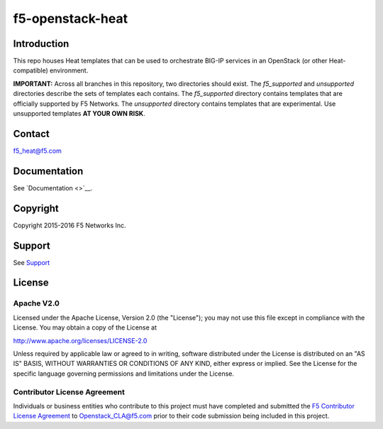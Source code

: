 .. raw:: html

   <!--
   Copyright 2015 F5 Networks Inc.

   Licensed under the Apache License, Version 2.0 (the "License");
   you may not use this file except in compliance with the License.
   You may obtain a copy of the License at

      http://www.apache.org/licenses/LICENSE-2.0

   Unless required by applicable law or agreed to in writing, software
   distributed under the License is distributed on an "AS IS" BASIS,
   WITHOUT WARRANTIES OR CONDITIONS OF ANY KIND, either express or implied.
   See the License for the specific language governing permissions and
   limitations under the License.
   -->

f5-openstack-heat
=================

Introduction
------------
This repo houses Heat templates that can be used to orchestrate BIG-IP
services in an OpenStack (or other Heat-compatible) environment.

**IMPORTANT:** Across all branches in this repository, two directories
should exist. The *f5_supported* and *unsupported* directories describe
the sets of templates each contains. The *f5_supported* directory
contains templates that are officially supported by F5 Networks. The
*unsupported* directory contains templates that are experimental. Use
unsupported templates **AT YOUR OWN RISK**.

Contact
-------
f5_heat@f5.com

Documentation
-------------
See `Documentation <>`__.

Copyright
---------
Copyright 2015-2016 F5 Networks Inc.

Support
-------
See `Support <SUPPORT.md>`__

License
-------
Apache V2.0
~~~~~~~~~~~

Licensed under the Apache License, Version 2.0 (the "License"); you may
not use this file except in compliance with the License. You may obtain
a copy of the License at

http://www.apache.org/licenses/LICENSE-2.0

Unless required by applicable law or agreed to in writing, software
distributed under the License is distributed on an "AS IS" BASIS,
WITHOUT WARRANTIES OR CONDITIONS OF ANY KIND, either express or implied.
See the License for the specific language governing permissions and
limitations under the License.

Contributor License Agreement
~~~~~~~~~~~~~~~~~~~~~~~~~~~~~

Individuals or business entities who contribute to this project must
have completed and submitted the `F5 Contributor License
Agreement <http://f5networks.github.io/f5-openstack-docs/cla_landing/index.html>`__
to Openstack_CLA@f5.com prior to their code submission being included
in this project.
